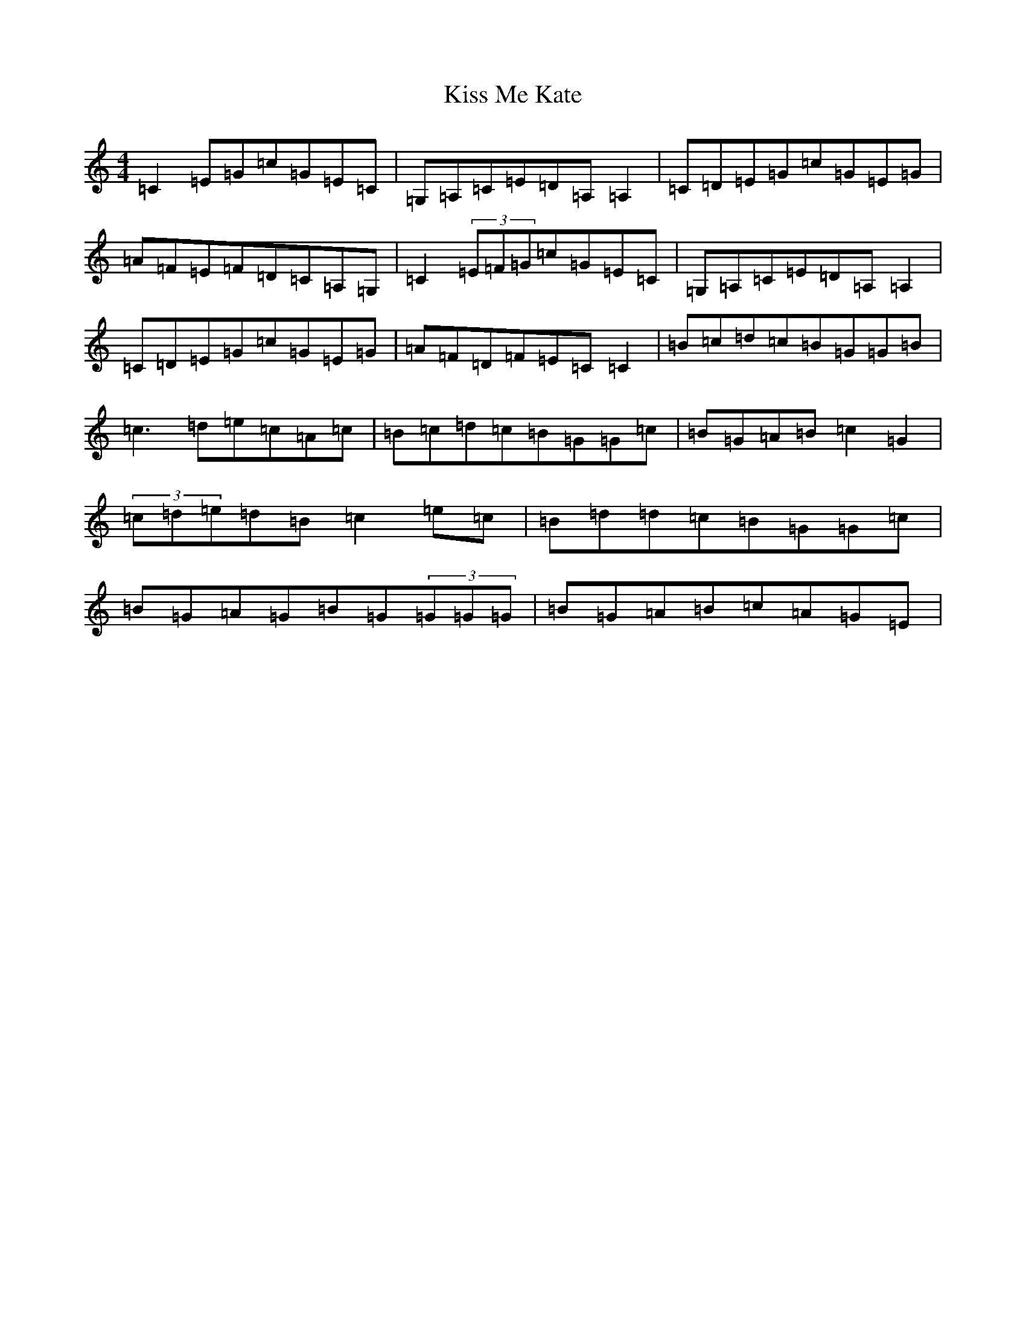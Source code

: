 X: 11576
T: Kiss Me Kate
S: https://thesession.org/tunes/2530#setting2530
R: reel
M:4/4
L:1/8
K: C Major
=C2=E=G=c=G=E=C|=G,=A,=C=E=D=A,=A,2|=C=D=E=G=c=G=E=G|=A=F=E=F=D=C=A,=G,|=C2(3=E=F=G=c=G=E=C|=G,=A,=C=E=D=A,=A,2|=C=D=E=G=c=G=E=G|=A=F=D=F=E=C=C2|=B=c=d=c=B=G=G=B|=c3=d=e=c=A=c|=B=c=d=c=B=G=G=c|=B=G=A=B=c2=G2|(3=c=d=e=d=B=c2=e=c|=B=d=d=c=B=G=G=c|=B=G=A=G=B=G(3=G=G=G|=B=G=A=B=c=A=G=E|
